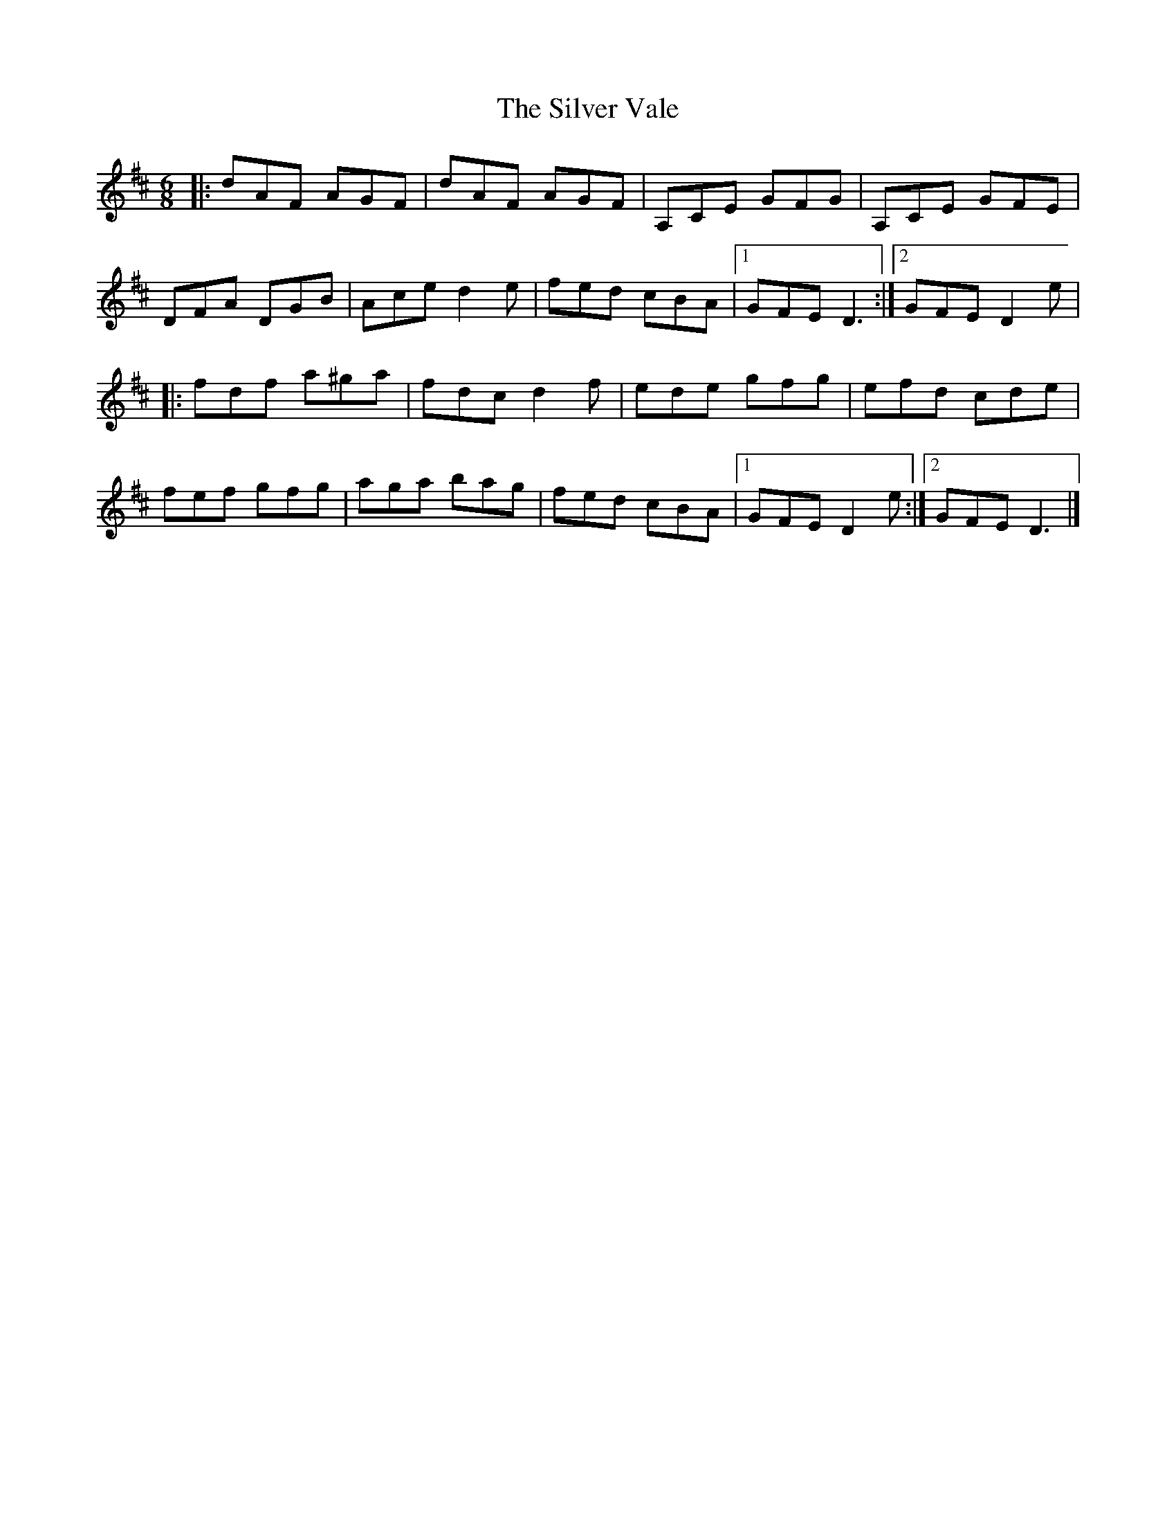 X: 5
T: Silver Vale, The
Z: fiddle and pick
S: https://thesession.org/tunes/644#setting24305
R: jig
M: 6/8
L: 1/8
K: Dmaj
|:dAF AGF|dAF AGF|A,CE GFG|A,CE GFE|
DFA DGB|Ace d2e|fed cBA|1GFE D3:|2GFE D2e|
|:fdf a^ga|fdc d2f|ede gfg|efd cde|
fef gfg|aga bag|fed cBA|1GFE D2e:|2GFE D3|]
